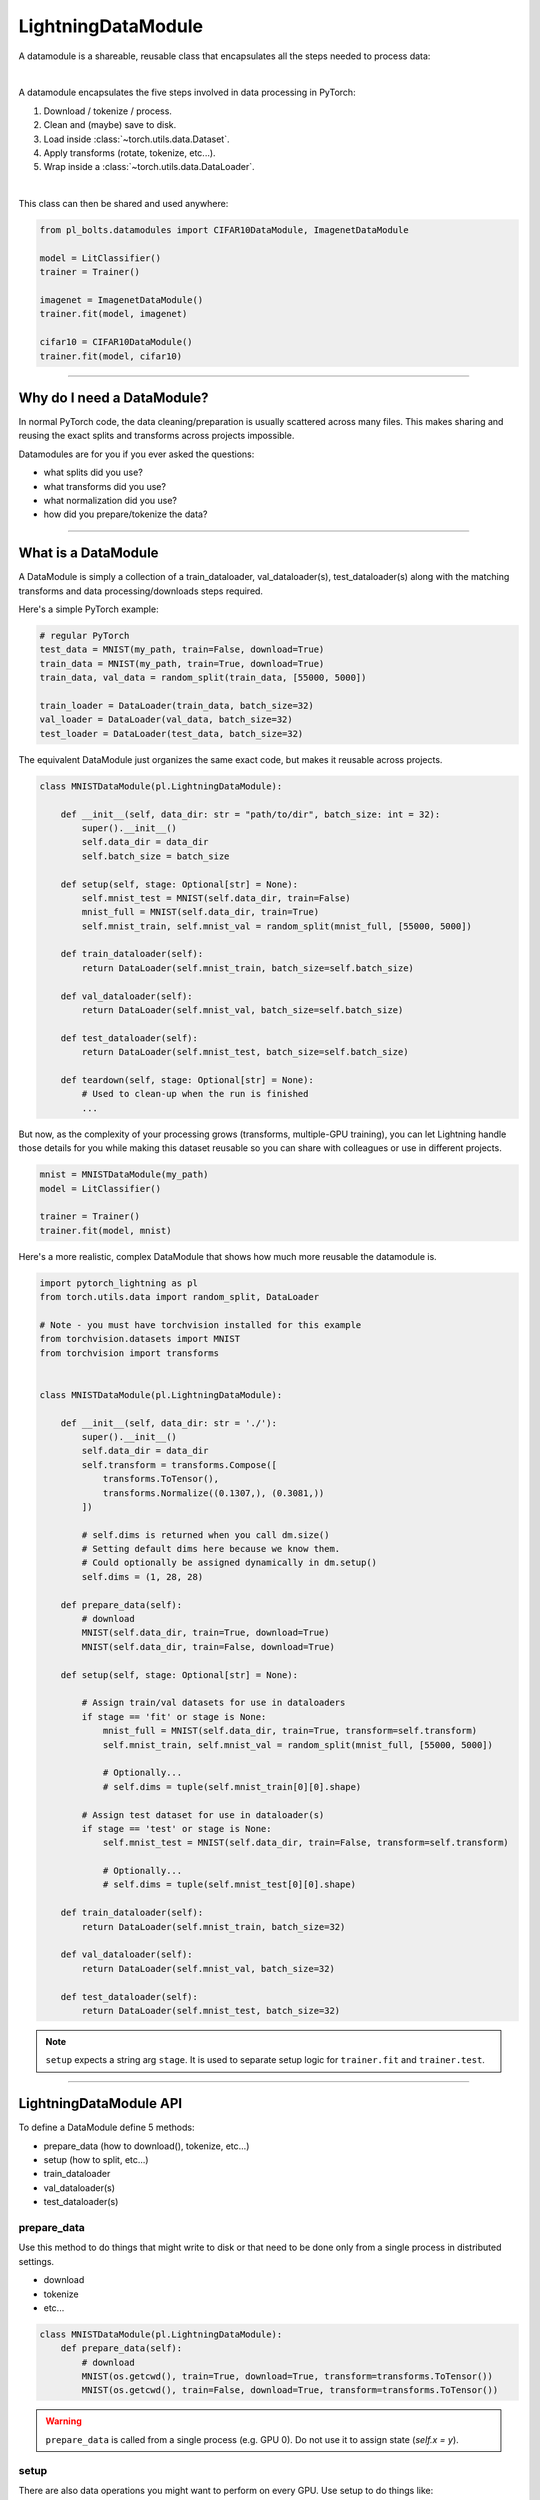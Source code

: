 .. _datamodules:

LightningDataModule
===================
A datamodule is a shareable, reusable class that encapsulates all the steps needed to process data:

.. raw:: html

    <video width="100%" max-width="400px" controls autoplay muted playsinline src="https://pl-bolts-doc-images.s3.us-east-2.amazonaws.com/pl_docs/pt_dm_vid.m4v"></video>

|

A datamodule encapsulates the five steps involved in data processing in PyTorch:

1. Download / tokenize / process.
2. Clean and (maybe) save to disk.
3. Load inside :class:`~torch.utils.data.Dataset`.
4. Apply transforms (rotate, tokenize, etc...).
5. Wrap inside a :class:`~torch.utils.data.DataLoader`.

|

This class can then be shared and used anywhere:

.. code-block:: python

    from pl_bolts.datamodules import CIFAR10DataModule, ImagenetDataModule

    model = LitClassifier()
    trainer = Trainer()

    imagenet = ImagenetDataModule()
    trainer.fit(model, imagenet)

    cifar10 = CIFAR10DataModule()
    trainer.fit(model, cifar10)

---------------

Why do I need a DataModule?
---------------------------
In normal PyTorch code, the data cleaning/preparation is usually scattered across many files. This makes
sharing and reusing the exact splits and transforms across projects impossible.

Datamodules are for you if you ever asked the questions:

- what splits did you use?
- what transforms did you use?
- what normalization did you use?
- how did you prepare/tokenize the data?

--------------

What is a DataModule
--------------------
A DataModule is simply a collection of a train_dataloader, val_dataloader(s), test_dataloader(s) along with the
matching transforms and data processing/downloads steps required.

Here's a simple PyTorch example:

.. code-block:: python

    # regular PyTorch
    test_data = MNIST(my_path, train=False, download=True)
    train_data = MNIST(my_path, train=True, download=True)
    train_data, val_data = random_split(train_data, [55000, 5000])

    train_loader = DataLoader(train_data, batch_size=32)
    val_loader = DataLoader(val_data, batch_size=32)
    test_loader = DataLoader(test_data, batch_size=32)

The equivalent DataModule just organizes the same exact code, but makes it reusable across projects.

.. code-block:: python

    class MNISTDataModule(pl.LightningDataModule):

        def __init__(self, data_dir: str = "path/to/dir", batch_size: int = 32):
            super().__init__()
            self.data_dir = data_dir
            self.batch_size = batch_size

        def setup(self, stage: Optional[str] = None):
            self.mnist_test = MNIST(self.data_dir, train=False)
            mnist_full = MNIST(self.data_dir, train=True)
            self.mnist_train, self.mnist_val = random_split(mnist_full, [55000, 5000])

        def train_dataloader(self):
            return DataLoader(self.mnist_train, batch_size=self.batch_size)

        def val_dataloader(self):
            return DataLoader(self.mnist_val, batch_size=self.batch_size)

        def test_dataloader(self):
            return DataLoader(self.mnist_test, batch_size=self.batch_size)

        def teardown(self, stage: Optional[str] = None):
            # Used to clean-up when the run is finished
            ...

But now, as the complexity of your processing grows (transforms, multiple-GPU training), you can
let Lightning handle those details for you while making this dataset reusable so you can share with
colleagues or use in different projects.

.. code-block:: python

    mnist = MNISTDataModule(my_path)
    model = LitClassifier()

    trainer = Trainer()
    trainer.fit(model, mnist)

Here's a more realistic, complex DataModule that shows how much more reusable the datamodule is.

.. code-block:: python

    import pytorch_lightning as pl
    from torch.utils.data import random_split, DataLoader

    # Note - you must have torchvision installed for this example
    from torchvision.datasets import MNIST
    from torchvision import transforms


    class MNISTDataModule(pl.LightningDataModule):

        def __init__(self, data_dir: str = './'):
            super().__init__()
            self.data_dir = data_dir
            self.transform = transforms.Compose([
                transforms.ToTensor(),
                transforms.Normalize((0.1307,), (0.3081,))
            ])

            # self.dims is returned when you call dm.size()
            # Setting default dims here because we know them.
            # Could optionally be assigned dynamically in dm.setup()
            self.dims = (1, 28, 28)

        def prepare_data(self):
            # download
            MNIST(self.data_dir, train=True, download=True)
            MNIST(self.data_dir, train=False, download=True)

        def setup(self, stage: Optional[str] = None):

            # Assign train/val datasets for use in dataloaders
            if stage == 'fit' or stage is None:
                mnist_full = MNIST(self.data_dir, train=True, transform=self.transform)
                self.mnist_train, self.mnist_val = random_split(mnist_full, [55000, 5000])

                # Optionally...
                # self.dims = tuple(self.mnist_train[0][0].shape)

            # Assign test dataset for use in dataloader(s)
            if stage == 'test' or stage is None:
                self.mnist_test = MNIST(self.data_dir, train=False, transform=self.transform)

                # Optionally...
                # self.dims = tuple(self.mnist_test[0][0].shape)

        def train_dataloader(self):
            return DataLoader(self.mnist_train, batch_size=32)

        def val_dataloader(self):
            return DataLoader(self.mnist_val, batch_size=32)

        def test_dataloader(self):
            return DataLoader(self.mnist_test, batch_size=32)


.. note:: ``setup`` expects a string arg ``stage``. It is used to separate setup logic for ``trainer.fit`` and ``trainer.test``.


---------------

LightningDataModule API
-----------------------
To define a DataModule define 5 methods:

- prepare_data (how to download(), tokenize, etc...)
- setup (how to split, etc...)
- train_dataloader
- val_dataloader(s)
- test_dataloader(s)


prepare_data
^^^^^^^^^^^^
Use this method to do things that might write to disk or that need to be done only from a single process in distributed
settings.

- download
- tokenize
- etc...

.. code-block:: python

    class MNISTDataModule(pl.LightningDataModule):
        def prepare_data(self):
            # download
            MNIST(os.getcwd(), train=True, download=True, transform=transforms.ToTensor())
            MNIST(os.getcwd(), train=False, download=True, transform=transforms.ToTensor())


.. warning:: ``prepare_data`` is called from a single process (e.g. GPU 0). Do not use it to assign state (`self.x = y`).


setup
^^^^^
There are also data operations you might want to perform on every GPU. Use setup to do things like:

- count number of classes
- build vocabulary
- perform train/val/test splits
- apply transforms (defined explicitly in your datamodule or assigned in init)
- etc...

.. code-block:: python

    import pytorch_lightning as pl


    class MNISTDataModule(pl.LightningDataModule):

        def setup(self, stage: Optional[str] = None):

            # Assign Train/val split(s) for use in Dataloaders
            if stage == 'fit' or stage is None:
                mnist_full = MNIST(
                    self.data_dir,
                    train=True,
                    download=True,
                    transform=self.transform
                )
                self.mnist_train, self.mnist_val = random_split(mnist_full, [55000, 5000])
                self.dims = self.mnist_train[0][0].shape

            # Assign Test split(s) for use in Dataloaders
            if stage == 'test' or stage is None:
                self.mnist_test = MNIST(
                    self.data_dir,
                    train=False,
                    download=True,
                    transform=self.transform
                )
                self.dims = getattr(self, 'dims', self.mnist_test[0][0].shape)


.. warning:: ``setup`` is called from every process. Setting state here is okay.


.. note:: ``teardown`` can be used to clean up the state. It is also called from every process


train_dataloader
^^^^^^^^^^^^^^^^
Use this method to generate the train dataloader. Usually you just wrap the dataset you defined in ``setup``.

.. code-block:: python

    import pytorch_lightning as pl


    class MNISTDataModule(pl.LightningDataModule):
        def train_dataloader(self):
            return DataLoader(self.mnist_train, batch_size=64)


val_dataloader
^^^^^^^^^^^^^^
Use this method to generate the val dataloader. Usually you just wrap the dataset you defined in ``setup``.

.. code-block:: python

    import pytorch_lightning as pl


    class MNISTDataModule(pl.LightningDataModule):
        def val_dataloader(self):
            return DataLoader(self.mnist_val, batch_size=64)


.. _datamodule-test-dataloader-label:

test_dataloader
^^^^^^^^^^^^^^^
Use this method to generate the test dataloader. Usually you just wrap the dataset you defined in ``setup``.

.. code-block:: python

    import pytorch_lightning as pl


    class MNISTDataModule(pl.LightningDataModule):
        def test_dataloader(self):
            return DataLoader(self.mnist_test, batch_size=64)


transfer_batch_to_device
^^^^^^^^^^^^^^^^^^^^^^^^
Override to define how you want to move an arbitrary batch to a device.
To check the current state of execution of this hook you can use ``self.trainer.training/testing/validating/predicting``
so that you can add different logic as per your requirement.

.. testcode::

    class MNISTDataModule(LightningDataModule):
        def transfer_batch_to_device(self, batch, device):
            x = batch['x']
            x = CustomDataWrapper(x)
            batch['x'] = x.to(device)
            return batch


.. note:: This hook only runs on single GPU training and DDP (no data-parallel).


on_before_batch_transfer
^^^^^^^^^^^^^^^^^^^^^^^^
Override to alter or apply augmentations to your batch before it is transferred to the device.
To check the current state of execution of this hook you can use ``self.trainer.training/testing/validating/predicting``
so that you can add different logic as per your requirement.

.. testcode::

    class MNISTDataModule(LightningDataModule):
        def on_before_batch_transfer(self, batch, dataloader_idx):
            batch['x'] = transforms(batch['x'])
            return batch


.. warning::
    Currently dataloader_idx always returns 0 and will be updated to support the true idx in the future.

.. note:: This hook only runs on single GPU training and DDP (no data-parallel).


on_after_batch_transfer
^^^^^^^^^^^^^^^^^^^^^^^
Override to alter or apply augmentations to your batch after it is transferred to the device.
To check the current state of execution of this hook you can use ``self.trainer.training/testing/validating/predicting``
so that you can add different logic as per your requirement.

.. testcode::

    class MNISTDataModule(LightningDataModule):
        def on_after_batch_transfer(self, batch, dataloader_idx):
            batch['x'] = gpu_transforms(batch['x'])
            return batch


.. warning::

    Currently ``dataloader_idx`` always returns 0 and will be updated to support the true ``idx`` in the future.

.. note::
    This hook only runs on single GPU training and DDP (no data-parallel). This hook
    will also be called when using CPU device, so adding augmentations here or in
    ``on_before_batch_transfer`` means the same thing.



.. note:: To decouple your data from transforms you can parametrize them via ``__init__``.

.. code-block:: python

    class MNISTDataModule(pl.LightningDataModule):
        def __init__(self, train_transforms, val_transforms, test_transforms):
            super().__init__()
            self.train_transforms = train_transforms
            self.val_transforms = val_transforms
            self.test_transforms = test_transforms


------------------

Using a DataModule
------------------

The recommended way to use a DataModule is simply:

.. code-block:: python

    dm = MNISTDataModule()
    model = Model()
    trainer.fit(model, dm)

    trainer.test(datamodule=dm)

If you need information from the dataset to build your model, then run `prepare_data` and `setup` manually (Lightning
still ensures the method runs on the correct devices)

.. code-block:: python

    dm = MNISTDataModule()
    dm.prepare_data()
    dm.setup(stage='fit')

    model = Model(num_classes=dm.num_classes, width=dm.width, vocab=dm.vocab)
    trainer.fit(model, dm)

    dm.setup(stage='test')
    trainer.test(datamodule=dm)

----------------

Datamodules without Lightning
-----------------------------
You can of course use DataModules in plain PyTorch code as well.

.. code-block:: python

    # download, etc...
    dm = MNISTDataModule()
    dm.prepare_data()

    # splits/transforms
    dm.setup(stage='fit')

    # use data
    for batch in dm.train_dataloader():
        ...
    for batch in dm.val_dataloader():
        ...

    dm.teardown(stage='fit')

    # lazy load test data
    dm.setup(stage='test')
    for batch in dm.test_dataloader():
        ...

    dm.teardown(stage='test')

But overall, DataModules encourage reproducibility by allowing all details of a dataset to be specified in a unified
structure.
